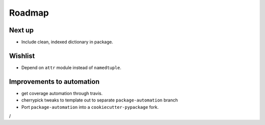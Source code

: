 Roadmap
=======

Next up
^^^^^^^
* Include clean, indexed dictionary in package.

Wishlist
^^^^^^^^
* Depend on ``attr`` module instead of ``namedtuple``.

Improvements to automation
^^^^^^^^^^^^^^^^^^^^^^^^^^
* get coverage automation through travis.
* cherrypick tweaks to template out to separate ``package-automation`` branch
* Port ``package-automation`` into a ``cookiecutter-pypackage`` fork.
/
